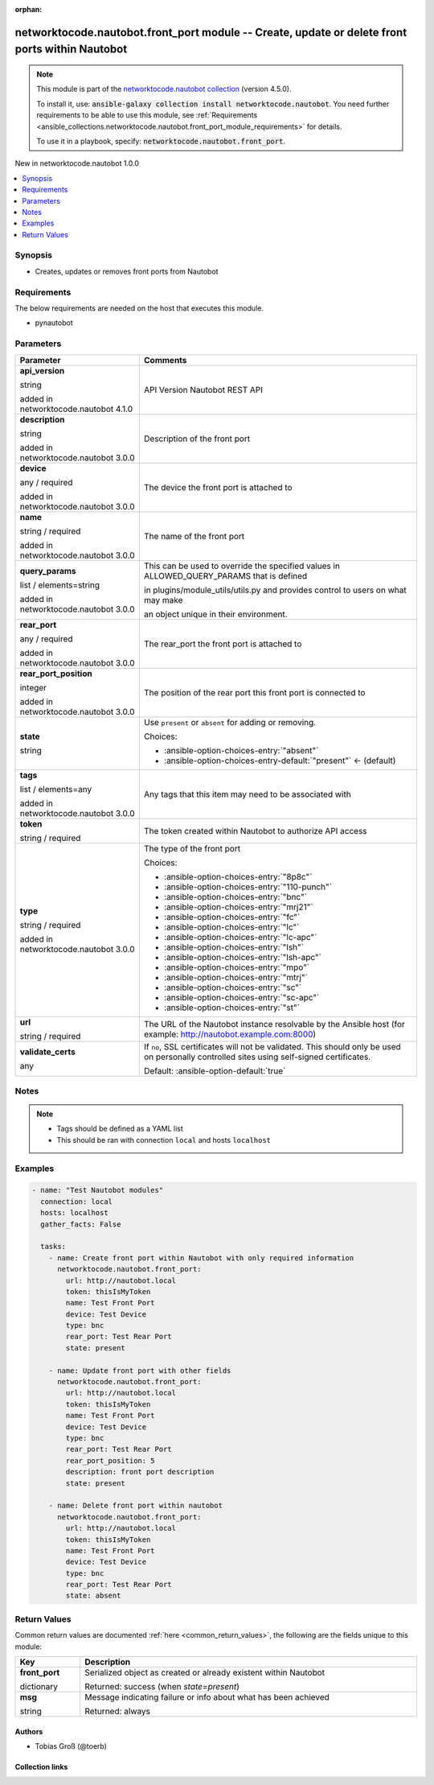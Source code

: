 
.. Document meta

:orphan:

.. |antsibull-internal-nbsp| unicode:: 0xA0
    :trim:

.. role:: ansible-attribute-support-label
.. role:: ansible-attribute-support-property
.. role:: ansible-attribute-support-full
.. role:: ansible-attribute-support-partial
.. role:: ansible-attribute-support-none
.. role:: ansible-attribute-support-na
.. role:: ansible-option-type
.. role:: ansible-option-elements
.. role:: ansible-option-required
.. role:: ansible-option-versionadded
.. role:: ansible-option-aliases
.. role:: ansible-option-choices
.. role:: ansible-option-choices-default-mark
.. role:: ansible-option-default-bold
.. role:: ansible-option-configuration
.. role:: ansible-option-returned-bold
.. role:: ansible-option-sample-bold

.. Anchors

.. _ansible_collections.networktocode.nautobot.front_port_module:

.. Anchors: short name for ansible.builtin

.. Anchors: aliases



.. Title

networktocode.nautobot.front_port module -- Create, update or delete front ports within Nautobot
++++++++++++++++++++++++++++++++++++++++++++++++++++++++++++++++++++++++++++++++++++++++++++++++

.. Collection note

.. note::
    This module is part of the `networktocode.nautobot collection <https://galaxy.ansible.com/networktocode/nautobot>`_ (version 4.5.0).

    To install it, use: :code:`ansible-galaxy collection install networktocode.nautobot`.
    You need further requirements to be able to use this module,
    see :ref:`Requirements <ansible_collections.networktocode.nautobot.front_port_module_requirements>` for details.

    To use it in a playbook, specify: :code:`networktocode.nautobot.front_port`.

.. version_added

.. rst-class:: ansible-version-added

New in networktocode.nautobot 1.0.0

.. contents::
   :local:
   :depth: 1

.. Deprecated


Synopsis
--------

.. Description

- Creates, updates or removes front ports from Nautobot


.. Aliases


.. Requirements

.. _ansible_collections.networktocode.nautobot.front_port_module_requirements:

Requirements
------------
The below requirements are needed on the host that executes this module.

- pynautobot






.. Options

Parameters
----------

.. rst-class:: ansible-option-table

.. list-table::
  :width: 100%
  :widths: auto
  :header-rows: 1

  * - Parameter
    - Comments

  * - .. raw:: html

        <div class="ansible-option-cell">
        <div class="ansibleOptionAnchor" id="parameter-api_version"></div>

      .. _ansible_collections.networktocode.nautobot.front_port_module__parameter-api_version:

      .. rst-class:: ansible-option-title

      **api_version**

      .. raw:: html

        <a class="ansibleOptionLink" href="#parameter-api_version" title="Permalink to this option"></a>

      .. rst-class:: ansible-option-type-line

      :ansible-option-type:`string`

      :ansible-option-versionadded:`added in networktocode.nautobot 4.1.0`


      .. raw:: html

        </div>

    - .. raw:: html

        <div class="ansible-option-cell">

      API Version Nautobot REST API


      .. raw:: html

        </div>

  * - .. raw:: html

        <div class="ansible-option-cell">
        <div class="ansibleOptionAnchor" id="parameter-description"></div>

      .. _ansible_collections.networktocode.nautobot.front_port_module__parameter-description:

      .. rst-class:: ansible-option-title

      **description**

      .. raw:: html

        <a class="ansibleOptionLink" href="#parameter-description" title="Permalink to this option"></a>

      .. rst-class:: ansible-option-type-line

      :ansible-option-type:`string`

      :ansible-option-versionadded:`added in networktocode.nautobot 3.0.0`


      .. raw:: html

        </div>

    - .. raw:: html

        <div class="ansible-option-cell">

      Description of the front port


      .. raw:: html

        </div>

  * - .. raw:: html

        <div class="ansible-option-cell">
        <div class="ansibleOptionAnchor" id="parameter-device"></div>

      .. _ansible_collections.networktocode.nautobot.front_port_module__parameter-device:

      .. rst-class:: ansible-option-title

      **device**

      .. raw:: html

        <a class="ansibleOptionLink" href="#parameter-device" title="Permalink to this option"></a>

      .. rst-class:: ansible-option-type-line

      :ansible-option-type:`any` / :ansible-option-required:`required`

      :ansible-option-versionadded:`added in networktocode.nautobot 3.0.0`


      .. raw:: html

        </div>

    - .. raw:: html

        <div class="ansible-option-cell">

      The device the front port is attached to


      .. raw:: html

        </div>

  * - .. raw:: html

        <div class="ansible-option-cell">
        <div class="ansibleOptionAnchor" id="parameter-name"></div>

      .. _ansible_collections.networktocode.nautobot.front_port_module__parameter-name:

      .. rst-class:: ansible-option-title

      **name**

      .. raw:: html

        <a class="ansibleOptionLink" href="#parameter-name" title="Permalink to this option"></a>

      .. rst-class:: ansible-option-type-line

      :ansible-option-type:`string` / :ansible-option-required:`required`

      :ansible-option-versionadded:`added in networktocode.nautobot 3.0.0`


      .. raw:: html

        </div>

    - .. raw:: html

        <div class="ansible-option-cell">

      The name of the front port


      .. raw:: html

        </div>

  * - .. raw:: html

        <div class="ansible-option-cell">
        <div class="ansibleOptionAnchor" id="parameter-query_params"></div>

      .. _ansible_collections.networktocode.nautobot.front_port_module__parameter-query_params:

      .. rst-class:: ansible-option-title

      **query_params**

      .. raw:: html

        <a class="ansibleOptionLink" href="#parameter-query_params" title="Permalink to this option"></a>

      .. rst-class:: ansible-option-type-line

      :ansible-option-type:`list` / :ansible-option-elements:`elements=string`

      :ansible-option-versionadded:`added in networktocode.nautobot 3.0.0`


      .. raw:: html

        </div>

    - .. raw:: html

        <div class="ansible-option-cell">

      This can be used to override the specified values in ALLOWED\_QUERY\_PARAMS that is defined

      in plugins/module\_utils/utils.py and provides control to users on what may make

      an object unique in their environment.


      .. raw:: html

        </div>

  * - .. raw:: html

        <div class="ansible-option-cell">
        <div class="ansibleOptionAnchor" id="parameter-rear_port"></div>

      .. _ansible_collections.networktocode.nautobot.front_port_module__parameter-rear_port:

      .. rst-class:: ansible-option-title

      **rear_port**

      .. raw:: html

        <a class="ansibleOptionLink" href="#parameter-rear_port" title="Permalink to this option"></a>

      .. rst-class:: ansible-option-type-line

      :ansible-option-type:`any` / :ansible-option-required:`required`

      :ansible-option-versionadded:`added in networktocode.nautobot 3.0.0`


      .. raw:: html

        </div>

    - .. raw:: html

        <div class="ansible-option-cell">

      The rear\_port the front port is attached to


      .. raw:: html

        </div>

  * - .. raw:: html

        <div class="ansible-option-cell">
        <div class="ansibleOptionAnchor" id="parameter-rear_port_position"></div>

      .. _ansible_collections.networktocode.nautobot.front_port_module__parameter-rear_port_position:

      .. rst-class:: ansible-option-title

      **rear_port_position**

      .. raw:: html

        <a class="ansibleOptionLink" href="#parameter-rear_port_position" title="Permalink to this option"></a>

      .. rst-class:: ansible-option-type-line

      :ansible-option-type:`integer`

      :ansible-option-versionadded:`added in networktocode.nautobot 3.0.0`


      .. raw:: html

        </div>

    - .. raw:: html

        <div class="ansible-option-cell">

      The position of the rear port this front port is connected to


      .. raw:: html

        </div>

  * - .. raw:: html

        <div class="ansible-option-cell">
        <div class="ansibleOptionAnchor" id="parameter-state"></div>

      .. _ansible_collections.networktocode.nautobot.front_port_module__parameter-state:

      .. rst-class:: ansible-option-title

      **state**

      .. raw:: html

        <a class="ansibleOptionLink" href="#parameter-state" title="Permalink to this option"></a>

      .. rst-class:: ansible-option-type-line

      :ansible-option-type:`string`

      .. raw:: html

        </div>

    - .. raw:: html

        <div class="ansible-option-cell">

      Use \ :literal:`present`\  or \ :literal:`absent`\  for adding or removing.


      .. rst-class:: ansible-option-line

      :ansible-option-choices:`Choices:`

      - :ansible-option-choices-entry:`"absent"`
      - :ansible-option-choices-entry-default:`"present"` :ansible-option-choices-default-mark:`← (default)`


      .. raw:: html

        </div>

  * - .. raw:: html

        <div class="ansible-option-cell">
        <div class="ansibleOptionAnchor" id="parameter-tags"></div>

      .. _ansible_collections.networktocode.nautobot.front_port_module__parameter-tags:

      .. rst-class:: ansible-option-title

      **tags**

      .. raw:: html

        <a class="ansibleOptionLink" href="#parameter-tags" title="Permalink to this option"></a>

      .. rst-class:: ansible-option-type-line

      :ansible-option-type:`list` / :ansible-option-elements:`elements=any`

      :ansible-option-versionadded:`added in networktocode.nautobot 3.0.0`


      .. raw:: html

        </div>

    - .. raw:: html

        <div class="ansible-option-cell">

      Any tags that this item may need to be associated with


      .. raw:: html

        </div>

  * - .. raw:: html

        <div class="ansible-option-cell">
        <div class="ansibleOptionAnchor" id="parameter-token"></div>

      .. _ansible_collections.networktocode.nautobot.front_port_module__parameter-token:

      .. rst-class:: ansible-option-title

      **token**

      .. raw:: html

        <a class="ansibleOptionLink" href="#parameter-token" title="Permalink to this option"></a>

      .. rst-class:: ansible-option-type-line

      :ansible-option-type:`string` / :ansible-option-required:`required`

      .. raw:: html

        </div>

    - .. raw:: html

        <div class="ansible-option-cell">

      The token created within Nautobot to authorize API access


      .. raw:: html

        </div>

  * - .. raw:: html

        <div class="ansible-option-cell">
        <div class="ansibleOptionAnchor" id="parameter-type"></div>

      .. _ansible_collections.networktocode.nautobot.front_port_module__parameter-type:

      .. rst-class:: ansible-option-title

      **type**

      .. raw:: html

        <a class="ansibleOptionLink" href="#parameter-type" title="Permalink to this option"></a>

      .. rst-class:: ansible-option-type-line

      :ansible-option-type:`string` / :ansible-option-required:`required`

      :ansible-option-versionadded:`added in networktocode.nautobot 3.0.0`


      .. raw:: html

        </div>

    - .. raw:: html

        <div class="ansible-option-cell">

      The type of the front port


      .. rst-class:: ansible-option-line

      :ansible-option-choices:`Choices:`

      - :ansible-option-choices-entry:`"8p8c"`
      - :ansible-option-choices-entry:`"110-punch"`
      - :ansible-option-choices-entry:`"bnc"`
      - :ansible-option-choices-entry:`"mrj21"`
      - :ansible-option-choices-entry:`"fc"`
      - :ansible-option-choices-entry:`"lc"`
      - :ansible-option-choices-entry:`"lc-apc"`
      - :ansible-option-choices-entry:`"lsh"`
      - :ansible-option-choices-entry:`"lsh-apc"`
      - :ansible-option-choices-entry:`"mpo"`
      - :ansible-option-choices-entry:`"mtrj"`
      - :ansible-option-choices-entry:`"sc"`
      - :ansible-option-choices-entry:`"sc-apc"`
      - :ansible-option-choices-entry:`"st"`


      .. raw:: html

        </div>

  * - .. raw:: html

        <div class="ansible-option-cell">
        <div class="ansibleOptionAnchor" id="parameter-url"></div>

      .. _ansible_collections.networktocode.nautobot.front_port_module__parameter-url:

      .. rst-class:: ansible-option-title

      **url**

      .. raw:: html

        <a class="ansibleOptionLink" href="#parameter-url" title="Permalink to this option"></a>

      .. rst-class:: ansible-option-type-line

      :ansible-option-type:`string` / :ansible-option-required:`required`

      .. raw:: html

        </div>

    - .. raw:: html

        <div class="ansible-option-cell">

      The URL of the Nautobot instance resolvable by the Ansible host (for example: http://nautobot.example.com:8000)


      .. raw:: html

        </div>

  * - .. raw:: html

        <div class="ansible-option-cell">
        <div class="ansibleOptionAnchor" id="parameter-validate_certs"></div>

      .. _ansible_collections.networktocode.nautobot.front_port_module__parameter-validate_certs:

      .. rst-class:: ansible-option-title

      **validate_certs**

      .. raw:: html

        <a class="ansibleOptionLink" href="#parameter-validate_certs" title="Permalink to this option"></a>

      .. rst-class:: ansible-option-type-line

      :ansible-option-type:`any`

      .. raw:: html

        </div>

    - .. raw:: html

        <div class="ansible-option-cell">

      If \ :literal:`no`\ , SSL certificates will not be validated. This should only be used on personally controlled sites using self-signed certificates.


      .. rst-class:: ansible-option-line

      :ansible-option-default-bold:`Default:` :ansible-option-default:`true`

      .. raw:: html

        </div>


.. Attributes


.. Notes

Notes
-----

.. note::
   - Tags should be defined as a YAML list
   - This should be ran with connection \ :literal:`local`\  and hosts \ :literal:`localhost`\ 

.. Seealso


.. Examples

Examples
--------

.. code-block:: yaml+jinja

    
    - name: "Test Nautobot modules"
      connection: local
      hosts: localhost
      gather_facts: False

      tasks:
        - name: Create front port within Nautobot with only required information
          networktocode.nautobot.front_port:
            url: http://nautobot.local
            token: thisIsMyToken
            name: Test Front Port
            device: Test Device
            type: bnc
            rear_port: Test Rear Port
            state: present

        - name: Update front port with other fields
          networktocode.nautobot.front_port:
            url: http://nautobot.local
            token: thisIsMyToken
            name: Test Front Port
            device: Test Device
            type: bnc
            rear_port: Test Rear Port
            rear_port_position: 5
            description: front port description
            state: present

        - name: Delete front port within nautobot
          networktocode.nautobot.front_port:
            url: http://nautobot.local
            token: thisIsMyToken
            name: Test Front Port
            device: Test Device
            type: bnc
            rear_port: Test Rear Port
            state: absent




.. Facts


.. Return values

Return Values
-------------
Common return values are documented :ref:`here <common_return_values>`, the following are the fields unique to this module:

.. rst-class:: ansible-option-table

.. list-table::
  :width: 100%
  :widths: auto
  :header-rows: 1

  * - Key
    - Description

  * - .. raw:: html

        <div class="ansible-option-cell">
        <div class="ansibleOptionAnchor" id="return-front_port"></div>

      .. _ansible_collections.networktocode.nautobot.front_port_module__return-front_port:

      .. rst-class:: ansible-option-title

      **front_port**

      .. raw:: html

        <a class="ansibleOptionLink" href="#return-front_port" title="Permalink to this return value"></a>

      .. rst-class:: ansible-option-type-line

      :ansible-option-type:`dictionary`

      .. raw:: html

        </div>

    - .. raw:: html

        <div class="ansible-option-cell">

      Serialized object as created or already existent within Nautobot


      .. rst-class:: ansible-option-line

      :ansible-option-returned-bold:`Returned:` success (when \ :emphasis:`state=present`\ )


      .. raw:: html

        </div>


  * - .. raw:: html

        <div class="ansible-option-cell">
        <div class="ansibleOptionAnchor" id="return-msg"></div>

      .. _ansible_collections.networktocode.nautobot.front_port_module__return-msg:

      .. rst-class:: ansible-option-title

      **msg**

      .. raw:: html

        <a class="ansibleOptionLink" href="#return-msg" title="Permalink to this return value"></a>

      .. rst-class:: ansible-option-type-line

      :ansible-option-type:`string`

      .. raw:: html

        </div>

    - .. raw:: html

        <div class="ansible-option-cell">

      Message indicating failure or info about what has been achieved


      .. rst-class:: ansible-option-line

      :ansible-option-returned-bold:`Returned:` always


      .. raw:: html

        </div>



..  Status (Presently only deprecated)


.. Authors

Authors
~~~~~~~

- Tobias Groß (@toerb)



.. Extra links

Collection links
~~~~~~~~~~~~~~~~

.. raw:: html

  <p class="ansible-links">
    <a href="https://github.com/nautobot/nautobot-ansible/issues" aria-role="button" target="_blank" rel="noopener external">Issue Tracker</a>
    <a href="https://github.com/nautobot/nautobot-ansible" aria-role="button" target="_blank" rel="noopener external">Repository (Sources)</a>
  </p>

.. Parsing errors


